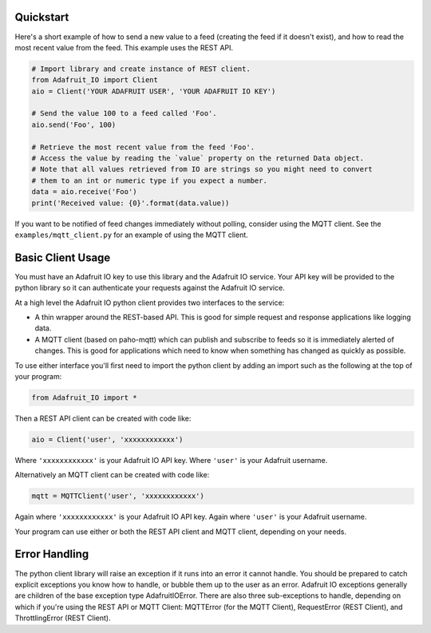 Quickstart
------------
Here's a short example of how to send a new value to a feed (creating the feed if it doesn't exist), and how to read the most recent value from the feed. This example uses the REST API.

.. code-block:: python

    # Import library and create instance of REST client.
    from Adafruit_IO import Client
    aio = Client('YOUR ADAFRUIT USER', 'YOUR ADAFRUIT IO KEY')

    # Send the value 100 to a feed called 'Foo'.
    aio.send('Foo', 100)

    # Retrieve the most recent value from the feed 'Foo'.
    # Access the value by reading the `value` property on the returned Data object.
    # Note that all values retrieved from IO are strings so you might need to convert
    # them to an int or numeric type if you expect a number.
    data = aio.receive('Foo')
    print('Received value: {0}'.format(data.value))

If you want to be notified of feed changes immediately without polling, consider using the MQTT client. See the ``examples/mqtt_client.py`` for an example of using the MQTT client.

Basic Client Usage
-------------------

You must have an Adafruit IO key to use this library and the Adafruit IO service. Your API key will be provided to the python library so it can authenticate your requests against the Adafruit IO service.

At a high level the Adafruit IO python client provides two interfaces to the service:

- A thin wrapper around the REST-based API. This is good for simple request and response applications like logging data.

- A MQTT client (based on paho-mqtt) which can publish and subscribe to feeds so it is immediately alerted of changes. This is good for applications which need to know when something has changed as quickly as possible.

To use either interface you'll first need to import the python client by adding an import such as the following at the top of your program:

.. code-block:: python

    from Adafruit_IO import *

Then a REST API client can be created with code like:

.. code-block:: python

    aio = Client('user', 'xxxxxxxxxxxx')

Where ``'xxxxxxxxxxxx'`` is your Adafruit IO API key.
Where ``'user'`` is your Adafruit username.


Alternatively an MQTT client can be created with code like:

.. code-block:: python

    mqtt = MQTTClient('user', 'xxxxxxxxxxxx')

Again where ``'xxxxxxxxxxxx'`` is your Adafruit IO API key.
Again where ``'user'`` is your Adafruit username.

Your program can use either or both the REST API client and MQTT client, depending on your needs.

Error Handling
---------------
The python client library will raise an exception if it runs into an error it cannot handle. 
You should be prepared to catch explicit exceptions you know how to handle, or bubble them up to the user as an error. 
Adafruit IO exceptions generally are children of the base exception type AdafruitIOError. There are also three sub-exceptions to handle, depending on which if you're using the REST API 
or MQTT Client: MQTTError (for the MQTT Client), RequestError (REST Client), and ThrottlingError (REST Client).

